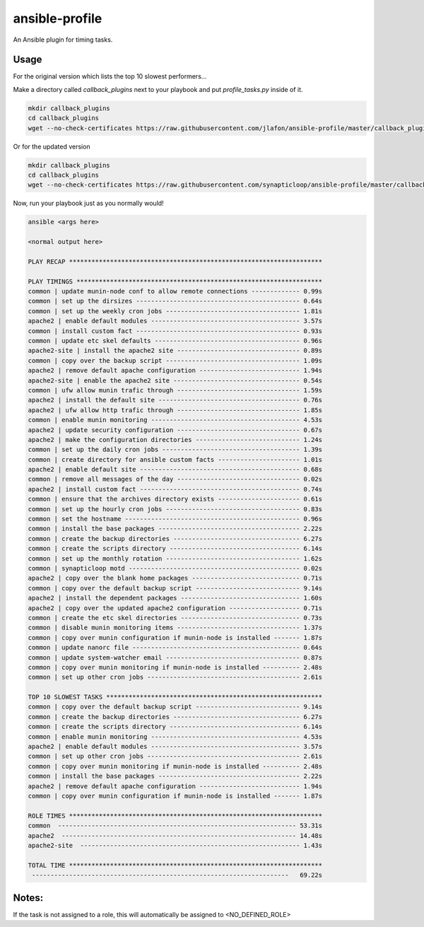 ===============
ansible-profile
===============

An Ansible plugin for timing tasks.


Usage
^^^^^

For the original version which lists the top 10 slowest performers...

Make a directory called `callback_plugins` next to your playbook and put `profile_tasks.py` inside of it.

.. code-block:: bash

    mkdir callback_plugins
    cd callback_plugins
    wget --no-check-certificates https://raw.githubusercontent.com/jlafon/ansible-profile/master/callback_plugins/profile_tasks.py

Or for the updated version

.. code-block:: bash

    mkdir callback_plugins
    cd callback_plugins
    wget --no-check-certificates https://raw.githubusercontent.com/synapticloop/ansible-profile/master/callback_plugins/profile_tasks.py


Now, run your playbook just as you normally would!

.. code-block:: bash

   ansible <args here>

   <normal output here>

   PLAY RECAP ******************************************************************** 

   PLAY TIMINGS ****************************************************************** 
   common | update munin-node conf to allow remote connections ------------- 0.99s
   common | set up the dirsizes -------------------------------------------- 0.64s
   common | set up the weekly cron jobs ------------------------------------ 1.81s
   apache2 | enable default modules ---------------------------------------- 3.57s
   common | install custom fact -------------------------------------------- 0.93s
   common | update etc skel defaults --------------------------------------- 0.96s
   apache2-site | install the apache2 site --------------------------------- 0.89s
   common | copy over the backup script ------------------------------------ 1.09s
   apache2 | remove default apache configuration --------------------------- 1.94s
   apache2-site | enable the apache2 site ---------------------------------- 0.54s
   common | ufw allow munin trafic through --------------------------------- 1.59s
   apache2 | install the default site -------------------------------------- 0.76s
   apache2 | ufw allow http trafic through --------------------------------- 1.85s
   common | enable munin monitoring ---------------------------------------- 4.53s
   apache2 | update security configuration --------------------------------- 0.67s
   apache2 | make the configuration directories ---------------------------- 1.24s
   common | set up the daily cron jobs ------------------------------------- 1.39s
   common | create directory for ansible custom facts ---------------------- 1.01s
   apache2 | enable default site ------------------------------------------- 0.68s
   common | remove all messages of the day --------------------------------- 0.02s
   apache2 | install custom fact ------------------------------------------- 0.74s
   common | ensure that the archives directory exists ---------------------- 0.61s
   common | set up the hourly cron jobs ------------------------------------ 0.83s
   common | set the hostname ----------------------------------------------- 0.96s
   common | install the base packages -------------------------------------- 2.22s
   common | create the backup directories ---------------------------------- 6.27s
   common | create the scripts directory ----------------------------------- 6.14s
   common | set up the monthly rotation ------------------------------------ 1.62s
   common | synapticloop motd ---------------------------------------------- 0.02s
   apache2 | copy over the blank home packages ----------------------------- 0.71s
   common | copy over the default backup script ---------------------------- 9.14s
   apache2 | install the dependent packages -------------------------------- 1.60s
   apache2 | copy over the updated apache2 configuration ------------------- 0.71s
   common | create the etc skel directories -------------------------------- 0.73s
   common | disable munin monitoring items --------------------------------- 1.37s
   common | copy over munin configuration if munin-node is installed ------- 1.87s
   common | update nanorc file --------------------------------------------- 0.64s
   common | update system-watcher email ------------------------------------ 0.87s
   common | copy over munin monitoring if munin-node is installed ---------- 2.48s
   common | set up other cron jobs ----------------------------------------- 2.61s
   
   TOP 10 SLOWEST TASKS ********************************************************** 
   common | copy over the default backup script ---------------------------- 9.14s
   common | create the backup directories ---------------------------------- 6.27s
   common | create the scripts directory ----------------------------------- 6.14s
   common | enable munin monitoring ---------------------------------------- 4.53s
   apache2 | enable default modules ---------------------------------------- 3.57s
   common | set up other cron jobs ----------------------------------------- 2.61s
   common | copy over munin monitoring if munin-node is installed ---------- 2.48s
   common | install the base packages -------------------------------------- 2.22s
   apache2 | remove default apache configuration --------------------------- 1.94s
   common | copy over munin configuration if munin-node is installed ------- 1.87s
   
   ROLE TIMES ******************************************************************** 
   common  ---------------------------------------------------------------- 53.31s
   apache2  --------------------------------------------------------------- 14.48s
   apache2-site  ----------------------------------------------------------- 1.43s
   
   TOTAL TIME ******************************************************************** 
    ---------------------------------------------------------------------   69.22s

Notes:
^^^^^

If the task is not assigned to a role, this will automatically be assigned to <NO_DEFINED_ROLE>
